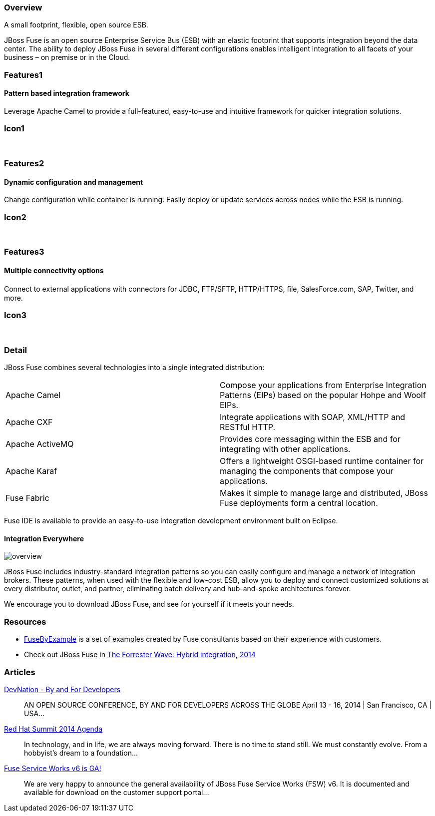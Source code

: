:awestruct-layout: product-overview
:awestruct-status: green
:leveloffset: 1

== Overview

A small footprint, flexible, open source ESB.

JBoss Fuse is an open source Enterprise Service Bus (ESB) with an elastic footprint that supports integration beyond the data center. The ability to deploy JBoss Fuse in several different configurations enables intelligent integration to all facets of your business – on premise or in the Cloud.


== Features1

=== Pattern based integration framework

Leverage Apache Camel to provide a full-featured, easy-to-use and intuitive framework for quicker integration solutions.

== Icon1

[.fa .fa-sitemap .fa-5x .fa-fw]#&nbsp;# 

== Features2

=== Dynamic configuration and management

Change configuration while container is running. Easily deploy or update services across nodes while the ESB is running.

== Icon2

[.fa .fa-wrench .fa-5x .fa-fw]#&nbsp;#


== Features3

=== Multiple connectivity options

Connect to external applications with connectors for JDBC, FTP/SFTP, HTTP/HTTPS, ﬁle, SalesForce.com, SAP, Twitter, and more.

== Icon3

[.fa .fa-random .fa-5x .fa-fw]#&nbsp;#

== Detail

JBoss Fuse combines several technologies into a single integrated distribution:

[colls="3,1"]
|====
|Apache Camel|Compose your applications from Enterprise Integration Patterns (EIPs) based on the popular Hohpe and Woolf EIPs.
|Apache CXF|Integrate applications with SOAP, XML/HTTP and RESTful HTTP.
|Apache ActiveMQ|Provides core messaging within the ESB and for integrating with other applications.
|Apache Karaf|Offers a lightweight OSGI-based runtime container for managing the components that compose your applications.
|Fuse Fabric|Makes it simple to manage large and distributed, JBoss Fuse deployments form a central location.
|====

Fuse IDE is available to provide an easy-to-use integration development environment built on Eclipse.

=== Integration Everywhere

image::/images/products/fuse/overview.png[]

JBoss Fuse includes industry-standard integration patterns so you can easily configure and manage a network of integration brokers. These patterns, when used with the flexible and low-cost ESB, allow you to deploy and connect customized solutions at every distributor, outlet, and partner, eliminating batch delivery and hub-and-spoke architectures forever.

We encourage you to download JBoss Fuse, and see for yourself if it meets your needs.  

== Resources

- https://www.jboss.org/products/fuse/fusebyexample.html[FuseByExample] is a set of examples created by Fuse consultants based on their experience with customers.

- Check out JBoss Fuse in https://engage.redhat.com/integration-middleware-fuse-s-201404231024[The Forrester Wave: Hybrid integration, 2014]

== Articles

http://www.ossmentor.com/2014/02/devnation-by-and-for-developers.html[DevNation - By and For Developers]::
  AN OPEN SOURCE CONFERENCE, BY AND FOR DEVELOPERS ACROSS THE GLOBE April 13 - 16, 2014 | San Francisco, CA | USA...

http://www.ossmentor.com/2014/02/red-hat-summit-2014-agenda.html[Red Hat Summit 2014 Agenda]::
  In technology, and in life, we are always moving forward. There is no time to stand still. We must constantly evolve.   From a hobbyist's dream to a foundation...

http://www.ossmentor.com/2014/02/fuse-service-works-v6-is-ga.html[Fuse Service Works v6 is GA!]::
  We are very happy to announce the general availability of JBoss Fuse Service Works (FSW) v6.  It is documented and available for download on the customer support portal...

